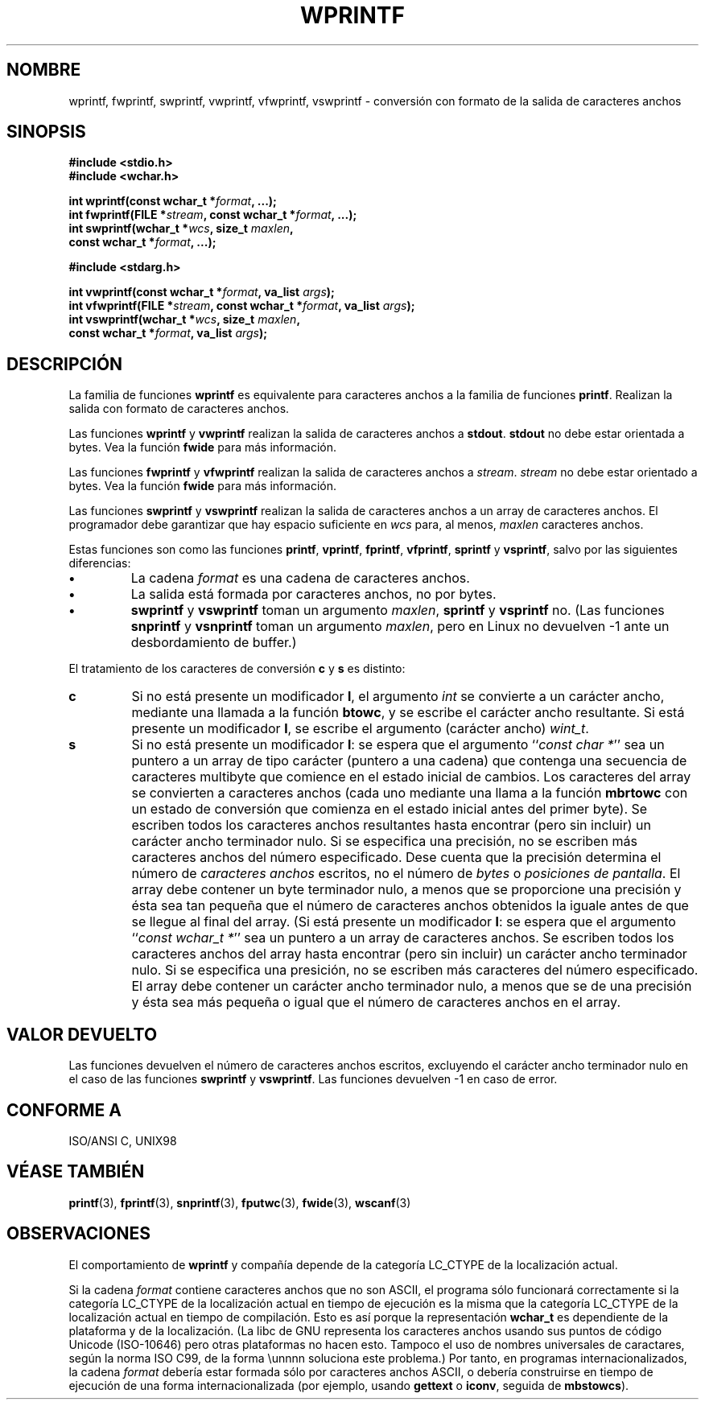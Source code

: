 .\" Copyright (c) Bruno Haible <haible@clisp.cons.org>
.\"
.\" This is free documentation; you can redistribute it and/or
.\" modify it under the terms of the GNU General Public License as
.\" published by the Free Software Foundation; either version 2 of
.\" the License, or (at your option) any later version.
.\"
.\" References consulted:
.\"   GNU glibc-2 source code and manual
.\"   Dinkumware C library reference http://www.dinkumware.com/
.\"   OpenGroup's Single Unix specification http://www.UNIX-systems.org/online.html
.\"   ISO/IEC 9899:1999
.\"
.\" Translated Tue Apr 25 2000 by Juan Piernas <piernas@ditec.um.es>
.\"
.TH WPRINTF 3  "20 noviembre 1999" "GNU" "Manual del Programador de Linux"
.SH NOMBRE
wprintf, fwprintf, swprintf, vwprintf, vfwprintf, vswprintf \- conversión
con formato de la salida de caracteres anchos
.SH SINOPSIS
.nf
.B #include <stdio.h>
.B #include <wchar.h>
.sp
.BI "int wprintf(const wchar_t *" format ", ...);"
.BI "int fwprintf(FILE *" stream ", const wchar_t *" format ", ...);"
.BI "int swprintf(wchar_t *" wcs ", size_t " maxlen ,
.BI "              const wchar_t *" format ", ...);"
.sp
.B #include <stdarg.h>
.sp
.BI "int vwprintf(const wchar_t *" format ", va_list " args );
.BI "int vfwprintf(FILE *" stream ", const wchar_t *" format ", va_list " args );
.BI "int vswprintf(wchar_t *" wcs ", size_t " maxlen ,
.BI "               const wchar_t *" format ", va_list " args );
.fi
.SH DESCRIPCIÓN
La familia de funciones \fBwprintf\fP es equivalente para caracteres anchos
a la familia de funciones \fBprintf\fP. Realizan la salida con formato de
caracteres anchos.
.PP
Las funciones \fBwprintf\fP y \fBvwprintf\fP realizan la salida de
caracteres anchos a \fBstdout\fP. \fBstdout\fP no debe estar orientada a
bytes. Vea la función \fBfwide\fP para más información.
.PP
Las funciones \fBfwprintf\fP y \fBvfwprintf\fP realizan la salida de
caracteres anchos a \fIstream\fP. \fIstream\fP no debe estar orientado a
bytes. Vea la función \fBfwide\fP para más información.
.PP
Las funciones \fBswprintf\fP y \fBvswprintf\fP realizan la salida de
caracteres anchos a un array de caracteres anchos. El programador debe
garantizar que hay espacio suficiente en \fIwcs\fP para, al menos, 
\fImaxlen\fP caracteres anchos.
.PP
Estas funciones son como las funciones \fBprintf\fP, \fBvprintf\fP,
\fBfprintf\fP, \fBvfprintf\fP, \fBsprintf\fP y \fBvsprintf\fP, salvo por las
siguientes diferencias:
.TP
.B \(bu
La cadena \fIformat\fP es una cadena de caracteres anchos.
.TP
.B \(bu
La salida está formada por caracteres anchos, no por bytes.
.TP
.B \(bu
\fBswprintf\fP y \fBvswprintf\fP toman un argumento \fImaxlen\fP,
\fBsprintf\fP y \fBvsprintf\fP no. (Las funciones \fBsnprintf\fP y
\fBvsnprintf\fP toman un argumento \fImaxlen\fP, pero en Linux no devuelven
\-1 ante un desbordamiento de buffer.)
.PP
El tratamiento de los caracteres de conversión \fBc\fP y \fBs\fP es
distinto:
.TP
.B c
Si no está presente un modificador
.BR l ,
el argumento
.I int
se convierte a un carácter ancho, mediante una llamada a la función
.BR btowc ,
y se escribe el carácter ancho resultante.
Si está presente un modificador
.BR l ,
se escribe el argumento (carácter ancho)
.IR wint_t .
.TP
.B s
Si no está presente un modificador
.BR l :
se espera que el argumento
.IR "" `` "const char *" ''
sea un puntero a un array de tipo carácter (puntero a una cadena) que
contenga una secuencia de caracteres multibyte que comience en el estado
inicial de cambios. Los caracteres del array se convierten a caracteres
anchos (cada uno mediante una llama a la función
.B mbrtowc
con un estado de conversión que comienza en el estado inicial antes del
primer byte). Se escriben todos los caracteres anchos resultantes hasta
encontrar (pero sin incluir) un carácter ancho terminador nulo. Si se
especifica una precisión,
no se escriben más caracteres anchos del número especificado. Dese cuenta
que la precisión determina el número de
.I caracteres anchos
escritos, no el número de
.I bytes
o
.IR "posiciones de pantalla" .
El array debe contener un byte terminador nulo, a menos que se proporcione
una precisión y ésta sea tan pequeña que el número de caracteres anchos
obtenidos la iguale antes de que se llegue al final del array. (Si está
presente un modificador
.BR l :
se espera que el argumento
.IR "" `` "const wchar_t *" ''
sea un puntero a un array de caracteres anchos. Se escriben todos los
caracteres anchos del array hasta encontrar (pero sin incluir) un carácter
ancho terminador nulo. Si se especifica una presición, no se escriben más
caracteres del número especificado. El array debe contener un carácter
ancho terminador nulo, a menos que se de una precisión y ésta sea más
pequeña o igual que el número de caracteres anchos en el array.
.SH "VALOR DEVUELTO"
Las funciones devuelven el número de caracteres anchos escritos, excluyendo
el carácter ancho terminador nulo en el caso de las funciones
\fBswprintf\fP y \fBvswprintf\fP. Las funciones devuelven \-1 en caso de
error.
.SH "CONFORME A"
ISO/ANSI C, UNIX98
.SH "VÉASE TAMBIÉN"
.BR printf (3),
.BR fprintf (3),
.BR snprintf (3),
.BR fputwc (3),
.BR fwide (3),
.BR wscanf (3)
.SH OBSERVACIONES
El comportamiento de \fBwprintf\fP y compañía depende de la categoría
LC_CTYPE de la localización actual.
.PP
Si la cadena \fIformat\fP contiene caracteres anchos que no son ASCII, el
programa sólo funcionará correctamente si la categoría LC_CTYPE de la
localización actual en tiempo de ejecución es la misma que la categoría
LC_CTYPE de la localización actual en tiempo de compilación. Esto es así
porque la representación
.B wchar_t
es dependiente de la plataforma y de la localización. (La libc de GNU
representa los caracteres anchos usando sus puntos de código Unicode
(ISO-10646) pero otras plataformas no hacen esto. Tampoco el uso de nombres
universales de caractares, según la norma ISO C99, de la forma \\unnnn
soluciona este problema.) Por tanto, en programas internacionalizados,
la cadena \fIformat\fP debería estar formada sólo por caracteres anchos
ASCII, o debería construirse en tiempo de ejecución de una forma
internacionalizada (por ejemplo, usando
.B gettext
o
.BR iconv ,
seguida de
.BR mbstowcs ).

